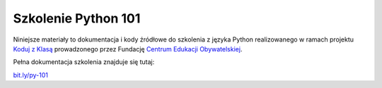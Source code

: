 Szkolenie Python 101
====================

Niniejsze materiały to dokumentacja i kody źródłowe do szkolenia z języka 
Python realizowanego w ramach projektu `Koduj z Klasą`_ prowadzonego przez
Fundację `Centrum Edukacji Obywatelskiej`_.

.. _Koduj z Klasą: http://www.ceo.org.pl/koduj
.. _Centrum Edukacji Obywatelskiej: http://www.ceo.org.pl/

Pełna dokumentacja szkolenia znajduje się tutaj:

`bit.ly/py-101 <http://bit.ly/py-101>`_


